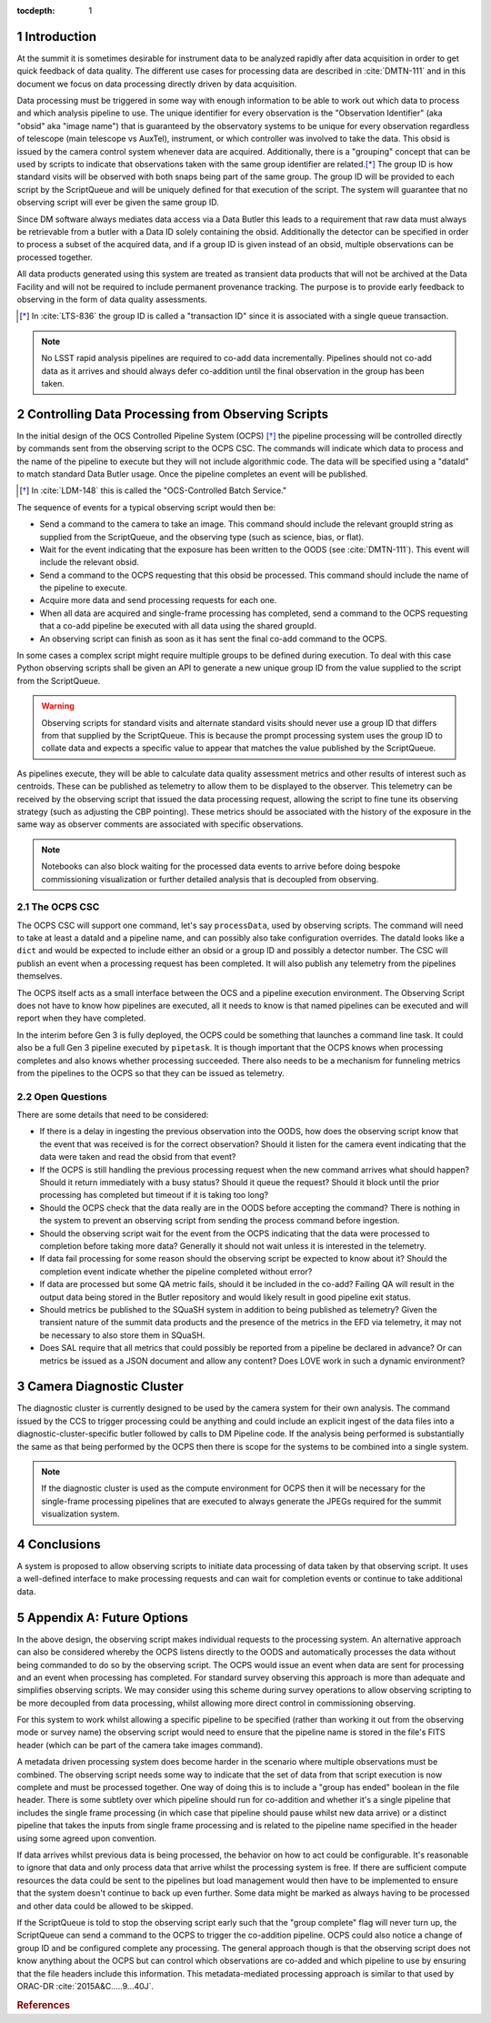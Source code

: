 ..
  Technote content.

  See https://developer.lsst.io/restructuredtext/style.html
  for a guide to reStructuredText writing.

  Do not put the title, authors or other metadata in this document;
  those are automatically added.

  Use the following syntax for sections:

  Sections
  ========

  and

  Subsections
  -----------

  and

  Subsubsections
  ^^^^^^^^^^^^^^

  To add images, add the image file (png, svg or jpeg preferred) to the
  _static/ directory. The reST syntax for adding the image is

  .. figure:: /_static/filename.ext
     :name: fig-label

     Caption text.

   Run: ``make html`` and ``open _build/html/index.html`` to preview your work.
   See the README at https://github.com/lsst-sqre/lsst-technote-bootstrap or
   this repo's README for more info.

   Feel free to delete this instructional comment.

:tocdepth: 1

.. Please do not modify tocdepth; will be fixed when a new Sphinx theme is shipped.

.. sectnum::

.. _introduction:

Introduction
============

At the summit it is sometimes desirable for instrument data to be analyzed rapidly after data acquisition in order to get quick feedback of data quality.
The different use cases for processing data are described in :cite:`DMTN-111` and in this document we focus on data processing directly driven by data acquisition.

Data processing must be triggered in some way with enough information to be able to work out which data to process and which analysis pipeline to use.
The unique identifier for every observation is the "Observation Identifier" (aka "obsid" aka "image name") that is guaranteed by the observatory systems to be unique for every observation regardless of telescope (main telescope vs AuxTel), instrument, or which controller was involved to take the data.
This obsid is issued by the camera control system whenever data are acquired.
Additionally, there is a "grouping" concept that can be used by scripts to indicate that observations taken with the same group identifier are related.\ [*]_
The group ID is how standard visits will be observed with both snaps being part of the same group.
The group ID will be provided to each script by the ScriptQueue and will be uniquely defined for that execution of the script.
The system will guarantee that no observing script will ever be given the same group ID.

Since DM software always mediates data access via a Data Butler this leads to a requirement that raw data must always be retrievable from a butler with a Data ID solely containing the obsid.
Additionally the detector can be specified in order to process a subset of the acquired data, and if a group ID is given instead of an obsid, multiple observations can be processed together.

All data products generated using this system are treated as transient data products that will not be archived at the Data Facility and will not be required to include permanent provenance tracking.
The purpose is to provide early feedback to observing in the form of data quality assessments.

.. [*] In :cite:`LTS-836` the group ID is called a "transaction ID" since it is associated with a single queue transaction.

.. note::

  No LSST rapid analysis pipelines are required to co-add data incrementally.
  Pipelines should not co-add data as it arrives and should always defer co-addition until the final observation in the group has been taken.

Controlling Data Processing from Observing Scripts
==================================================

In the initial design of the OCS Controlled Pipeline System (OCPS) [*]_ the pipeline processing will be controlled directly by commands sent from the observing script to the OCPS CSC.
The commands will indicate which data to process and the name of the pipeline to execute but they will not include algorithmic code.
The data will be specified using a "dataId" to match standard Data Butler usage.
Once the pipeline completes an event will be published.

.. [*] In :cite:`LDM-148` this is called the "OCS-Controlled Batch Service."

The sequence of events for a typical observing script would then be:

* Send a command to the camera to take an image.
  This command should include the relevant groupId string as supplied from the ScriptQueue, and the observing type (such as science, bias, or flat).
* Wait for the event indicating that the exposure has been written to the OODS (see :cite:`DMTN-111`).
  This event will include the relevant obsid.
* Send a command to the OCPS requesting that this obsid be processed.
  This command should include the name of the pipeline to execute.
* Acquire more data and send processing requests for each one.
* When all data are acquired and single-frame processing has completed, send a command to the OCPS requesting that a co-add pipeline be executed with all data using the shared groupId.
* An observing script can finish as soon as it has sent the final co-add command to the OCPS.

In some cases a complex script might require multiple groups to be defined during execution.
To deal with this case Python observing scripts shall be given an API to generate a new unique group ID from the value supplied to the script from the ScriptQueue.

.. warning::

   Observing scripts for standard visits and alternate standard visits should never use a group ID that differs from that supplied by the ScriptQueue.
   This is because the prompt processing system uses the group ID to collate data and expects a specific value to appear that matches the value published by the ScriptQueue.

As pipelines execute, they will be able to calculate data quality assessment metrics and other results of interest such as centroids.
These can be published as telemetry to allow them to be displayed to the observer.
This telemetry can be received by the observing script that issued the data processing request, allowing the script to fine tune its observing strategy (such as adjusting the CBP pointing).
These metrics should be associated with the history of the exposure in the same way as observer comments are associated with specific observations.

.. note::

   Notebooks can also block waiting for the processed data events to arrive before doing bespoke commissioning visualization or further detailed analysis that is decoupled from observing.

The OCPS CSC
------------

The OCPS CSC will support one command, let's say ``processData``, used by observing scripts.
The command will need to take at least a dataId and a pipeline name, and can possibly also take configuration overrides.
The dataId looks like a ``dict`` and would be expected to include either an obsid or a group ID and possibly a detector number.
The CSC will publish an event when a processing request has been completed.
It will also publish any telemetry from the pipelines themselves.

The OCPS itself acts as a small interface between the OCS and a pipeline execution environment.
The Observing Script does not have to know how pipelines are executed, all it needs to know is that named pipelines can be executed and will report when they have completed.

In the interim before Gen 3 is fully deployed, the OCPS could be something that launches a command line task.
It could also be a full Gen 3 pipeline executed by ``pipetask``.
It is though important that the OCPS knows when processing completes and also knows whether processing succeeded.
There also needs to be a mechanism for funneling metrics from the pipelines to the OCPS so that they can be issued as telemetry.

Open Questions
--------------

There are some details that need to be considered:

* If there is a delay in ingesting the previous observation into the OODS, how does the observing script know that the event that was received is for the correct observation?
  Should it listen for the camera event indicating that the data were taken and read the obsid from that event?
* If the OCPS is still handling the previous processing request when the new command arrives what should happen?
  Should it return immediately with a busy status?
  Should it queue the request?
  Should it block until the prior processing has completed but timeout if it is taking too long?
* Should the OCPS check that the data really are in the OODS before accepting the command?
  There is nothing in the system to prevent an observing script from sending the process command before ingestion.
* Should the observing script wait for the event from the OCPS indicating that the data were processed to completion before taking more data?
  Generally it should not wait unless it is interested in the telemetry.
* If data fail processing for some reason should the observing script be expected to know about it?
  Should the completion event indicate whether the pipeline completed without error?
* If data are processed but some QA metric fails, should it be included in the co-add?
  Failing QA will result in the output data being stored in the Butler repository and would likely result in good pipeline exit status.
* Should metrics be published to the SQuaSH system in addition to being published as telemetry?
  Given the transient nature of the summit data products and the presence of the metrics in the EFD via telemetry, it may not be necessary to also store them in SQuaSH.
* Does SAL require that all metrics that could possibly be reported from a pipeline be declared in advance?
  Or can metrics be issued as a JSON document and allow any content?
  Does LOVE work in such a dynamic environment?

Camera Diagnostic Cluster
=========================

The diagnostic cluster is currently designed to be used by the camera system for their own analysis.
The command issued by the CCS to trigger processing could be anything and could include an explicit ingest of the data files into a diagnostic-cluster-specific butler followed by calls to DM Pipeline code.
If the analysis being performed is substantially the same as that being performed by the OCPS then there is scope for the systems to be combined into a single system.

.. note::

   If the diagnostic cluster is used as the compute environment for OCPS then it will be necessary for the single-frame processing pipelines that are executed to always generate the JPEGs required for the summit visualization system.

Conclusions
===========

A system is proposed to allow observing scripts to initiate data processing of data taken by that observing script.
It uses a well-defined interface to make processing requests and can wait for completion events or continue to take additional data.

Appendix A: Future Options
==========================

In the above design, the observing script makes individual requests to the processing system.
An alternative approach can also be considered whereby the OCPS listens directly to the OODS and automatically processes the data without being commanded to do so by the observing script.
The OCPS would issue an event when data are sent for processing and an event when processing has completed.
For standard survey observing this approach is more than adequate and simplifies observing scripts.
We may consider using this scheme during survey operations to allow observing scripting to be more decoupled from data processing, whilst allowing more direct control in commissioning observing.

For this system to work whilst allowing a specific pipeline to be specified (rather than working it out from the observing mode or survey name) the observing script would need to ensure that the pipeline name is stored in the file's FITS header (which can be part of the camera take images command).

A metadata driven processing system does become harder in the scenario where multiple observations must be combined.
The observing script needs some way to indicate that the set of data from that script execution is now complete and must be processed together.
One way of doing this is to include a "group has ended" boolean in the file header.
There is some subtlety over which pipeline should run for co-addition and whether it's a single pipeline that includes the single frame processing (in which case that pipeline should pause whilst new data arrive) or a distinct pipeline that takes the inputs from single frame processing and is related to the pipeline name specified in the header using some agreed upon convention.

If data arrives whilst previous data is being processed, the behavior on how to act could be configurable.
It's reasonable to ignore that data and only process data that arrive whilst the processing system is free.
If there are sufficient compute resources the data could be sent to the pipelines but load management would then have to be implemented to ensure that the system doesn't continue to back up even further.
Some data might be marked as always having to be processed and other data could be allowed to be skipped.

If the ScriptQueue is told to stop the observing script early such that the "group complete" flag will never turn up, the ScriptQueue can send a command to the OCPS to trigger the co-addition pipeline.
OCPS could also notice a change of group ID and be configured complete any processing.
The general approach though is that the observing script does not know anything about the OCPS but can control which observations are co-added and which pipeline to use by ensuring that the file headers include this information.
This metadata-mediated processing approach is similar to that used by ORAC-DR :cite:`2015A&C.....9...40J`.


.. rubric:: References

.. Make in-text citations with: :cite:`bibkey`.

.. bibliography:: local.bib lsstbib/books.bib lsstbib/lsst.bib lsstbib/lsst-dm.bib lsstbib/refs.bib lsstbib/refs_ads.bib
   :style: lsst_aa
